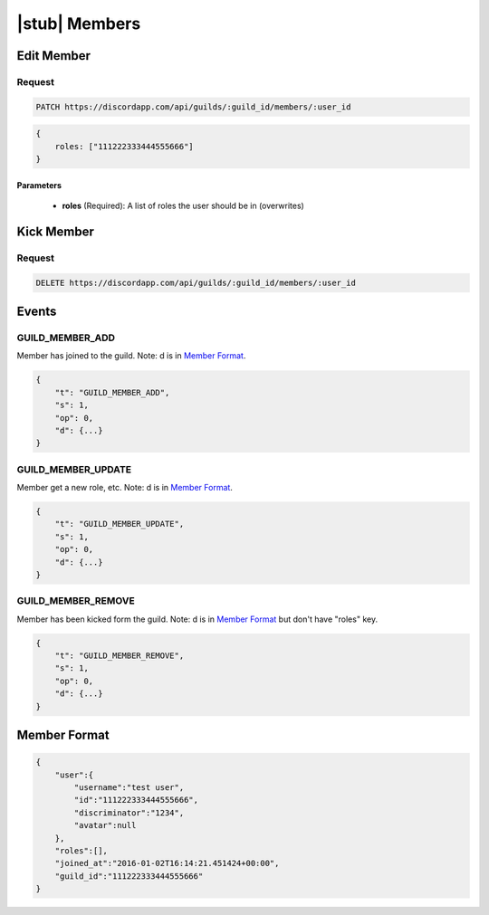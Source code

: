 |stub| Members
==============

Edit Member
-----------

Request
~~~~~~~

.. code-block:: http

    PATCH https://discordapp.com/api/guilds/:guild_id/members/:user_id

.. code-block:: json

    {
        roles: ["111222333444555666"]
    }

Parameters
^^^^^^^^^^

    - **roles** (Required): A list of roles the user should be in (overwrites)



Kick Member
-----------

Request
~~~~~~~

.. code-block:: http

    DELETE https://discordapp.com/api/guilds/:guild_id/members/:user_id



Events
------

GUILD_MEMBER_ADD
~~~~~~~~~~~~~~

Member has joined to the guild. Note: d is in `Member Format`_.

.. code-block:: json

    {
        "t": "GUILD_MEMBER_ADD",
        "s": 1,
        "op": 0,
        "d": {...}
    }
    
GUILD_MEMBER_UPDATE
~~~~~~~~~~~~~~

Member get a new role, etc. Note: d is in `Member Format`_.

.. code-block:: json

    {
        "t": "GUILD_MEMBER_UPDATE",
        "s": 1,
        "op": 0,
        "d": {...}
    }
    
GUILD_MEMBER_REMOVE
~~~~~~~~~~~~~~

Member has been kicked form the guild. Note: d is in `Member Format`_ but don't have "roles" key.

.. code-block:: json

    {
        "t": "GUILD_MEMBER_REMOVE",
        "s": 1,
        "op": 0,
        "d": {...}
    }

Member Format
-----------

.. code-block:: json

    {
        "user":{
            "username":"test user",
            "id":"111222333444555666",
            "discriminator":"1234",
            "avatar":null
        },
        "roles":[],
        "joined_at":"2016-01-02T16:14:21.451424+00:00",
        "guild_id":"111222333444555666"
    }
